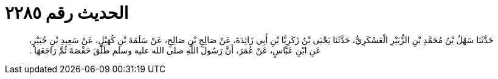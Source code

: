 
= الحديث رقم ٢٢٨٥

[quote.hadith]
حَدَّثَنَا سَهْلُ بْنُ مُحَمَّدِ بْنِ الزُّبَيْرِ الْعَسْكَرِيُّ، حَدَّثَنَا يَحْيَى بْنُ زَكَرِيَّا بْنِ أَبِي زَائِدَةَ، عَنْ صَالِحِ بْنِ صَالِحٍ، عَنْ سَلَمَةَ بْنِ كُهَيْلٍ، عَنْ سَعِيدِ بْنِ جُبَيْرٍ، عَنِ ابْنِ عَبَّاسٍ، عَنْ عُمَرَ، أَنَّ رَسُولَ اللَّهِ صلى الله عليه وسلم طَلَّقَ حَفْصَةَ ثُمَّ رَاجَعَهَا ‏.‏